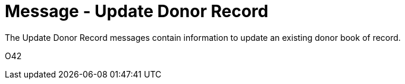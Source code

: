 = Message - Update Donor Record
:v291_section: "4.16.5"
:v2_section_name: "DBU - Update Donor Record Message (Event O42)"
:generated: "Thu, 01 Aug 2024 15:25:17 -0600"

The Update Donor Record messages contain information to update an existing donor book of record.

[tabset]
O42



